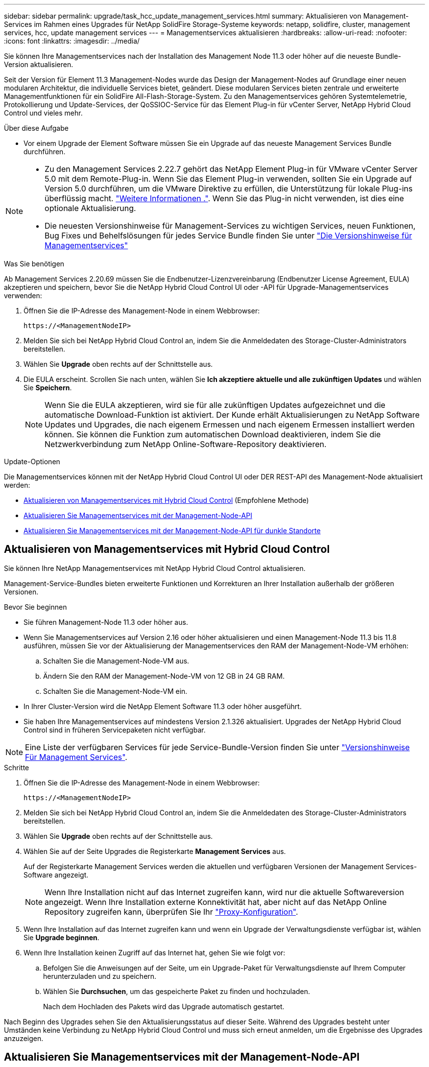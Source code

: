 ---
sidebar: sidebar 
permalink: upgrade/task_hcc_update_management_services.html 
summary: Aktualisieren von Management-Services im Rahmen eines Upgrades für NetApp SolidFire Storage-Systeme 
keywords: netapp, solidfire, cluster, management services, hcc, update management services 
---
= Managementservices aktualisieren
:hardbreaks:
:allow-uri-read: 
:nofooter: 
:icons: font
:linkattrs: 
:imagesdir: ../media/


[role="lead"]
Sie können Ihre Managementservices nach der Installation des Management Node 11.3 oder höher auf die neueste Bundle-Version aktualisieren.

Seit der Version für Element 11.3 Management-Nodes wurde das Design der Management-Nodes auf Grundlage einer neuen modularen Architektur, die individuelle Services bietet, geändert. Diese modularen Services bieten zentrale und erweiterte Managementfunktionen für ein SolidFire All-Flash-Storage-System. Zu den Managementservices gehören Systemtelemetrie, Protokollierung und Update-Services, der QoSSIOC-Service für das Element Plug-in für vCenter Server, NetApp Hybrid Cloud Control und vieles mehr.

.Über diese Aufgabe
* Vor einem Upgrade der Element Software müssen Sie ein Upgrade auf das neueste Management Services Bundle durchführen.


[NOTE]
====
* Zu den Management Services 2.22.7 gehört das NetApp Element Plug-in für VMware vCenter Server 5.0 mit dem Remote-Plug-in. Wenn Sie das Element Plug-in verwenden, sollten Sie ein Upgrade auf Version 5.0 durchführen, um die VMware Direktive zu erfüllen, die Unterstützung für lokale Plug-ins überflüssig macht. https://kb.vmware.com/s/article/87880["Weitere Informationen ."^]. Wenn Sie das Plug-in nicht verwenden, ist dies eine optionale Aktualisierung.
* Die neuesten Versionshinweise für Management-Services zu wichtigen Services, neuen Funktionen, Bug Fixes und Behelfslösungen für jedes Service Bundle finden Sie unter https://kb.netapp.com/Advice_and_Troubleshooting/Data_Storage_Software/Management_services_for_Element_Software_and_NetApp_HCI/Management_Services_Release_Notes["Die Versionshinweise für Managementservices"^]


====
.Was Sie benötigen
Ab Management Services 2.20.69 müssen Sie die Endbenutzer-Lizenzvereinbarung (Endbenutzer License Agreement, EULA) akzeptieren und speichern, bevor Sie die NetApp Hybrid Cloud Control UI oder -API für Upgrade-Managementservices verwenden:

. Öffnen Sie die IP-Adresse des Management-Node in einem Webbrowser:
+
[listing]
----
https://<ManagementNodeIP>
----
. Melden Sie sich bei NetApp Hybrid Cloud Control an, indem Sie die Anmeldedaten des Storage-Cluster-Administrators bereitstellen.
. Wählen Sie *Upgrade* oben rechts auf der Schnittstelle aus.
. Die EULA erscheint. Scrollen Sie nach unten, wählen Sie *Ich akzeptiere aktuelle und alle zukünftigen Updates* und wählen Sie *Speichern*.
+

NOTE: Wenn Sie die EULA akzeptieren, wird sie für alle zukünftigen Updates aufgezeichnet und die automatische Download-Funktion ist aktiviert. Der Kunde erhält Aktualisierungen zu NetApp Software Updates und Upgrades, die nach eigenem Ermessen und nach eigenem Ermessen installiert werden können. Sie können die Funktion zum automatischen Download deaktivieren, indem Sie die Netzwerkverbindung zum NetApp Online-Software-Repository deaktivieren.



.Update-Optionen
Die Managementservices können mit der NetApp Hybrid Cloud Control UI oder DER REST-API des Management-Node aktualisiert werden:

* <<Aktualisieren von Managementservices mit Hybrid Cloud Control>> (Empfohlene Methode)
* <<Aktualisieren Sie Managementservices mit der Management-Node-API>>
* <<Aktualisieren Sie Managementservices mit der Management-Node-API für dunkle Standorte>>




== Aktualisieren von Managementservices mit Hybrid Cloud Control

Sie können Ihre NetApp Managementservices mit NetApp Hybrid Cloud Control aktualisieren.

Management-Service-Bundles bieten erweiterte Funktionen und Korrekturen an Ihrer Installation außerhalb der größeren Versionen.

.Bevor Sie beginnen
* Sie führen Management-Node 11.3 oder höher aus.
* Wenn Sie Managementservices auf Version 2.16 oder höher aktualisieren und einen Management-Node 11.3 bis 11.8 ausführen, müssen Sie vor der Aktualisierung der Managementservices den RAM der Management-Node-VM erhöhen:
+
.. Schalten Sie die Management-Node-VM aus.
.. Ändern Sie den RAM der Management-Node-VM von 12 GB in 24 GB RAM.
.. Schalten Sie die Management-Node-VM ein.


* In Ihrer Cluster-Version wird die NetApp Element Software 11.3 oder höher ausgeführt.
* Sie haben Ihre Managementservices auf mindestens Version 2.1.326 aktualisiert. Upgrades der NetApp Hybrid Cloud Control sind in früheren Servicepaketen nicht verfügbar.



NOTE: Eine Liste der verfügbaren Services für jede Service-Bundle-Version finden Sie unter https://kb.netapp.com/Advice_and_Troubleshooting/Data_Storage_Software/Management_services_for_Element_Software_and_NetApp_HCI/Management_Services_Release_Notes["Versionshinweise Für Management Services"^].

.Schritte
. Öffnen Sie die IP-Adresse des Management-Node in einem Webbrowser:
+
[listing]
----
https://<ManagementNodeIP>
----
. Melden Sie sich bei NetApp Hybrid Cloud Control an, indem Sie die Anmeldedaten des Storage-Cluster-Administrators bereitstellen.
. Wählen Sie *Upgrade* oben rechts auf der Schnittstelle aus.
. Wählen Sie auf der Seite Upgrades die Registerkarte *Management Services* aus.
+
Auf der Registerkarte Management Services werden die aktuellen und verfügbaren Versionen der Management Services-Software angezeigt.

+

NOTE: Wenn Ihre Installation nicht auf das Internet zugreifen kann, wird nur die aktuelle Softwareversion angezeigt. Wenn Ihre Installation externe Konnektivität hat, aber nicht auf das NetApp Online Repository zugreifen kann, überprüfen Sie Ihr link:../mnode/task_mnode_configure_proxy_server.html["Proxy-Konfiguration"].

. Wenn Ihre Installation auf das Internet zugreifen kann und wenn ein Upgrade der Verwaltungsdienste verfügbar ist, wählen Sie *Upgrade beginnen*.
. Wenn Ihre Installation keinen Zugriff auf das Internet hat, gehen Sie wie folgt vor:
+
.. Befolgen Sie die Anweisungen auf der Seite, um ein Upgrade-Paket für Verwaltungsdienste auf Ihrem Computer herunterzuladen und zu speichern.
.. Wählen Sie *Durchsuchen*, um das gespeicherte Paket zu finden und hochzuladen.
+
Nach dem Hochladen des Pakets wird das Upgrade automatisch gestartet.





Nach Beginn des Upgrades sehen Sie den Aktualisierungsstatus auf dieser Seite. Während des Upgrades besteht unter Umständen keine Verbindung zu NetApp Hybrid Cloud Control und muss sich erneut anmelden, um die Ergebnisse des Upgrades anzuzeigen.



== Aktualisieren Sie Managementservices mit der Management-Node-API

Benutzer sollten idealerweise Management-Services-Updates von NetApp Hybrid Cloud Control durchführen. Sie können jedoch Managementservices mithilfe der REST-API-UI vom Management-Node manuell aktualisieren.

.Bevor Sie beginnen
* Sie führen Management-Node 11.3 oder höher aus.
* Wenn Sie Managementservices auf Version 2.16 oder höher aktualisieren und einen Management-Node 11.3 bis 11.8 ausführen, müssen Sie vor der Aktualisierung der Managementservices den RAM der Management-Node-VM erhöhen:
+
.. Schalten Sie die Management-Node-VM aus.
.. Ändern Sie den RAM der Management-Node-VM von 12 GB in 24 GB RAM.
.. Schalten Sie die Management-Node-VM ein.


* In Ihrer Cluster-Version wird die NetApp Element Software 11.3 oder höher ausgeführt.
* Sie haben Ihre Managementservices auf mindestens Version 2.1.326 aktualisiert. Upgrades der NetApp Hybrid Cloud Control sind in früheren Servicepaketen nicht verfügbar.



NOTE: Eine Liste der verfügbaren Services für jede Service-Bundle-Version finden Sie unter https://kb.netapp.com/Advice_and_Troubleshooting/Data_Storage_Software/Management_services_for_Element_Software_and_NetApp_HCI/Management_Services_Release_Notes["Versionshinweise Für Management Services"^].

.Schritte
. Öffnen Sie die REST API-UI auf dem Managementknoten: `https://<ManagementNodeIP>/mnode`
. Wählen Sie *autorisieren* aus, und füllen Sie Folgendes aus:
+
.. Geben Sie den Benutzernamen und das Passwort für den Cluster ein.
.. Geben Sie die Client-ID als ein `mnode-client` Wenn der Wert nicht bereits ausgefüllt ist.
.. Wählen Sie *autorisieren*, um eine Sitzung zu starten.
.. Schließen Sie das Fenster.


. (Optional) Verfügbare Versionen von Management-Node-Services bestätigen: `GET /services/versions`
. (Optional) Detaillierte Informationen zur neuesten Version: `GET /services/versions/latest`
. (Optional) Detaillierte Informationen zu einer bestimmten Version: `GET /services/versions/{version}/info`
. Führen Sie eine der folgenden Update-Optionen für Management Services aus:
+
.. Führen Sie diesen Befehl aus, um die aktuellste Version der Management Node Services zu aktualisieren: `PUT /services/update/latest`
.. Führen Sie diesen Befehl aus, um eine bestimmte Version der Management-Node-Services zu aktualisieren: `PUT /services/update/{version}`


. Laufen `GET/services/update/status` Um den Status der Aktualisierung zu überwachen.
+
Ein erfolgreiches Update liefert ein Ergebnis, das dem folgenden Beispiel ähnelt:

+
[listing]
----
{
"current_version": "2.10.29",
"details": "Updated to version 2.14.60",
"status": "success"
}
----




== Aktualisieren Sie Managementservices mit der Management-Node-API für dunkle Standorte

Benutzer sollten idealerweise Management-Services-Updates von NetApp Hybrid Cloud Control durchführen. Sie können jedoch ein Service Bundle-Update für Managementservices manuell über die REST-API hochladen, extrahieren und implementieren. Sie können jeden Befehl für den Management-Node von DER REST-API-UI ausführen.

.Bevor Sie beginnen
* Sie haben einen NetApp Element Software-Management-Node 11.3 oder höher implementiert.
* Wenn Sie Managementservices auf Version 2.16 oder höher aktualisieren und einen Management-Node 11.3 bis 11.8 ausführen, müssen Sie vor der Aktualisierung der Managementservices den RAM der Management-Node-VM erhöhen:
+
.. Schalten Sie die Management-Node-VM aus.
.. Ändern Sie den RAM der Management-Node-VM von 12 GB in 24 GB RAM.
.. Schalten Sie die Management-Node-VM ein.


* In Ihrer Cluster-Version wird die NetApp Element Software 11.3 oder höher ausgeführt.
* Sie haben das Service-Bundle-Update von heruntergeladen https://mysupport.netapp.com/site/products/all/details/mgmtservices/downloads-tab["NetApp Support Website"^] Für ein Gerät, das im dunklen Bereich verwendet werden kann.


.Schritte
. Öffnen Sie die REST API-UI auf dem Managementknoten: `https://<ManagementNodeIP>/mnode`
. Wählen Sie *autorisieren* aus, und füllen Sie Folgendes aus:
+
.. Geben Sie den Benutzernamen und das Passwort für den Cluster ein.
.. Geben Sie die Client-ID als ein `mnode-client` Wenn der Wert nicht bereits ausgefüllt ist.
.. Wählen Sie *autorisieren*, um eine Sitzung zu starten.
.. Schließen Sie das Fenster.


. Laden Sie das Service-Bundle mit diesem Befehl auf den Management-Node hoch und extrahieren Sie es. `PUT /services/upload`
. Implementieren der Managementservices auf dem Management-Node: `PUT /services/deploy`
. Überwachen Sie den Status der Aktualisierung: `GET /services/update/status`
+
Ein erfolgreiches Update liefert ein Ergebnis, das dem folgenden Beispiel ähnelt:

+
[listing]
----
{
"current_version": "2.10.29",
"details": "Updated to version 2.17.52",
"status": "success"
}
----


[discrete]
== Weitere Informationen

* https://www.netapp.com/data-storage/solidfire/documentation["Seite „SolidFire und Element Ressourcen“"^]
* https://docs.netapp.com/us-en/vcp/index.html["NetApp Element Plug-in für vCenter Server"^]

